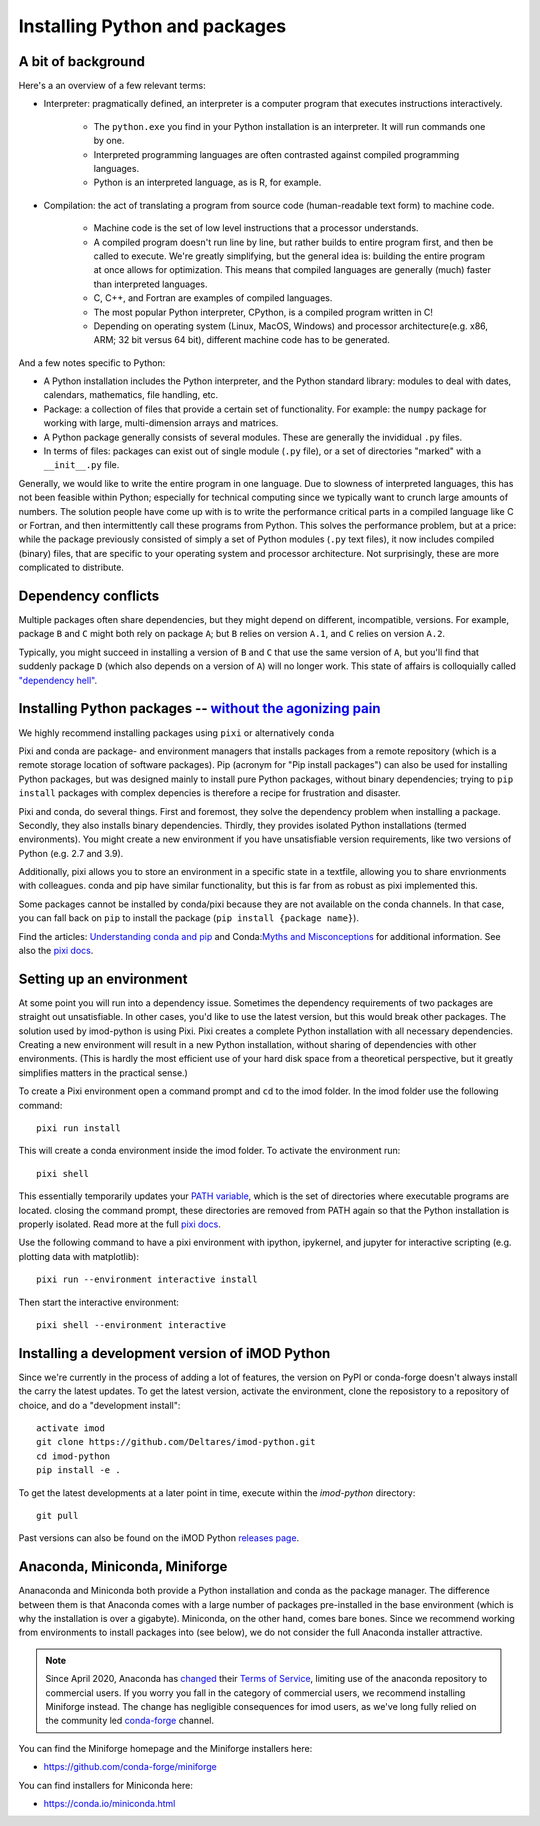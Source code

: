 .. _python_packages:

Installing Python and packages
==============================

A bit of background
-------------------

Here's a an overview of a few relevant terms:

* Interpreter: pragmatically defined, an interpreter is a computer program that
  executes instructions interactively.

    * The ``python.exe`` you find in your Python installation is an interpreter.
      It will run commands one by one.
    * Interpreted programming languages are often contrasted against compiled
      programming languages.
    * Python is an interpreted language, as is R, for example.

* Compilation: the act of translating a program from source code (human-readable
  text form) to machine code.

    * Machine code is the set of low level instructions that a processor
      understands.
    * A compiled program doesn't run line by line, but rather builds to entire
      program first, and then be called to execute. We're greatly simplifying,
      but the general idea is: building the entire program at once allows for
      optimization. This means that compiled languages are generally (much)
      faster than interpreted languages.
    * C, C++, and Fortran are examples of compiled languages.
    * The most popular Python interpreter, CPython, is a compiled program
      written in C!
    * Depending on operating system (Linux, MacOS, Windows) and processor
      architecture(e.g. x86, ARM; 32 bit versus 64 bit), different machine code
      has to be generated.

And a few notes specific to Python:

* A Python installation includes the Python interpreter, and the Python
  standard library: modules to deal with dates, calendars, mathematics, file
  handling, etc.
* Package: a collection of files that provide a certain set of
  functionality. For example: the ``numpy`` package for working with large,
  multi-dimension arrays and matrices.
* A Python package generally consists of several modules. These are generally
  the invididual ``.py`` files.
* In terms of files: packages can exist out of single module (``.py`` file), or
  a set of directories "marked" with a ``__init__.py`` file.

Generally, we would like to write the entire program in one language. Due to
slowness of interpreted languages, this has not been feasible within Python;
especially for technical computing since we typically want to crunch large
amounts of numbers. The solution people have come up with is to write the
performance critical parts in a compiled language like C or Fortran, and then
intermittently call these programs from Python. This solves the performance
problem, but at a price: while the package previously consisted of simply a
set of Python modules (``.py`` text files), it now includes compiled (binary)
files, that are specific to your operating system and processor architecture.
Not surprisingly, these are more complicated to distribute.


Dependency conflicts
--------------------

Multiple packages often share dependencies, but they might depend on
different, incompatible, versions. For example, package ``B`` and ``C`` might
both rely on package ``A``; but ``B`` relies on version ``A.1``, and ``C``
relies on version ``A.2``.

Typically, you might succeed in installing a version of ``B`` and ``C`` that
use the same version of ``A``, but you'll find that suddenly package ``D``
(which also depends on a version of ``A``) will no longer work. This state of
affairs is colloquially called `"dependency hell"`_.


Installing Python packages -- `without the agonizing pain`_
-----------------------------------------------------------

We highly recommend installing packages using ``pixi`` or alternatively ``conda``

Pixi and conda are package- and environment managers that installs packages from
a remote repository (which is a remote storage location of software packages).
Pip (acronym for "Pip install packages") can also be used for installing Python
packages, but was designed mainly to install pure Python packages, without
binary dependencies; trying to ``pip install`` packages with complex depencies
is therefore a recipe for frustration and disaster.

Pixi and conda, do several things. First and foremost, they solve the dependency
problem when installing a package. Secondly, they also installs binary
dependencies. Thirdly, they provides isolated Python installations (termed
environments). You might create a new environment if you have unsatisfiable
version requirements, like two versions of Python (e.g. 2.7 and 3.9).

Additionally, pixi allows you to store an environment in a specific state in a
textfile, allowing you to share envrionments with colleagues. conda and pip have
similar functionality, but this is far from as robust as pixi implemented this.

Some packages cannot be installed by conda/pixi because they are not available
on the conda channels. In that case, you can fall back on ``pip`` to install
the package (``pip install {package name}``).

Find the articles: `Understanding conda and pip`_ and Conda:`Myths and
Misconceptions`_ for additional information. See also the `pixi docs`_.


Setting up an environment
-------------------------

At some point you will run into a dependency issue. Sometimes the dependency
requirements of two packages are straight out unsatisfiable. In other cases,
you'd like to use the latest version, but this would break other packages.
The solution used by imod-python is using Pixi. Pixi creates a complete Python
installation with all necessary dependencies. Creating a new environment will
result in a new Python installation, without sharing of dependencies with other
environments. (This is hardly the most efficient use of your hard disk space
from a theoretical perspective, but it greatly simplifies matters in the
practical sense.)

To create a Pixi environment open a command prompt and ``cd`` to the imod folder.
In the imod folder use the following command::

    pixi run install

This will create a conda environment inside the imod folder. To activate the environment run::

    pixi shell


This essentially temporarily updates your `PATH variable`_, which is the set
of directories where executable programs are located. closing the command prompt,
these directories are removed from PATH again so that the Python installation is
properly isolated. Read more at the full `pixi docs`_.

Use the following command to have a pixi environment with ipython, ipykernel,
and jupyter for interactive scripting (e.g. plotting data with matplotlib)::

    pixi run --environment interactive install

Then start the interactive environment::

    pixi shell --environment interactive


Installing a development version of iMOD Python
-----------------------------------------------

Since we're currently in the process of adding a lot of features, the version
on PyPI or conda-forge doesn't always install the carry the latest updates.
To get the latest version, activate the environment, clone the reposistory to
a repository of choice, and do a "development install"::

    activate imod
    git clone https://github.com/Deltares/imod-python.git
    cd imod-python
    pip install -e .

To get the latest developments at a later point in time, execute within the
`imod-python` directory::

    git pull
    
Past versions can also be found on the iMOD Python `releases page`_.


Anaconda, Miniconda, Miniforge
------------------------------

Ananaconda and Miniconda both provide a Python installation and conda as the
package manager. The difference between them is that Anaconda comes with a
large number of packages pre-installed in the base environment (which is why
the installation is over a gigabyte). Miniconda, on the other hand, comes
bare bones. Since we recommend working from environments to install packages
into (see below), we do not consider the full Anaconda installer attractive.

.. note::

  Since April 2020, Anaconda has `changed`_ their `Terms of Service`_, limiting
  use of the anaconda repository to commercial users. If you worry you fall in
  the category of commercial users, we recommend installing Miniforge instead.
  The change has negligible consequences for imod users, as we've long fully
  relied on the community led `conda-forge`_ channel.

You can find the Miniforge homepage and the Miniforge installers here:

* https://github.com/conda-forge/miniforge

You can find installers for Miniconda here:

* https://conda.io/miniconda.html

.. _"dependency hell": https://en.wikipedia.org/wiki/Dependency_hell
.. _without the agonizing pain: https://citeseerx.ist.psu.edu/viewdoc/summary?doi=10.1.1.110.418>
.. _Understanding conda and pip: https://www.anaconda.com/understanding-conda-and-pip
.. _Myths and Misconceptions: https://jakevdp.github.io/blog/2016/08/25/conda-myths-and-misconceptions/
.. _changed: https://www.anaconda.com/blog/sustaining-our-stewardship-of-the-open-source-data-science-community
.. _Terms of Service: https://www.anaconda.com/terms-of-service
.. _conda-forge: https://conda-forge.org/
.. _PATH variable: https://en.wikipedia.org/wiki/PATH_(variable)
.. _pixi docs: https://pixi.sh/
.. _releases page: https://github.com/Deltares/imod-python/releases
